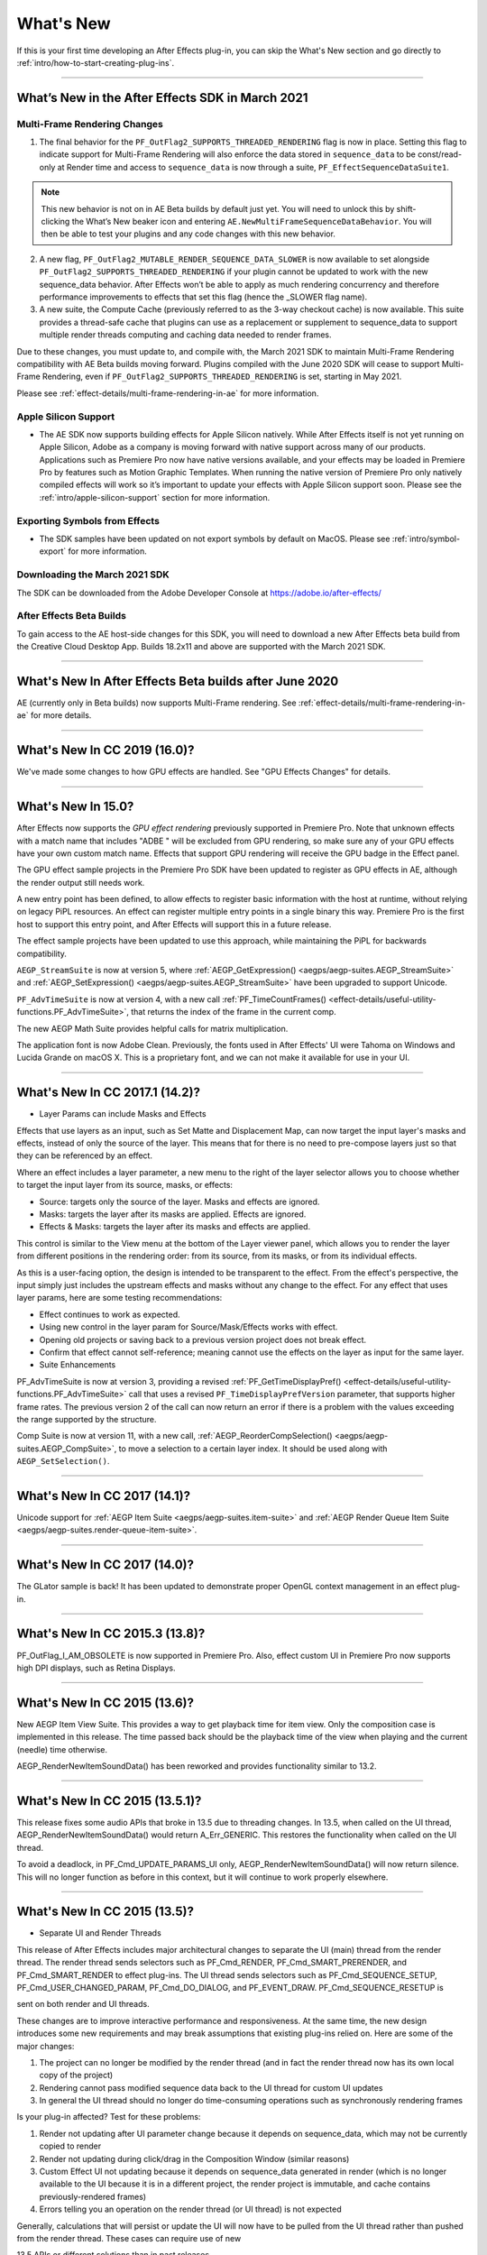 .. _intro/whats-new:

==========
What's New
==========

If this is your first time developing an After Effects plug-in, you can skip the What's New section and go directly to :ref:`intro/how-to-start-creating-plug-ins`.

----

What’s New in the After Effects SDK in March 2021
=================================================

Multi-Frame Rendering Changes
******************************

1.	The final behavior for the ``PF_OutFlag2_SUPPORTS_THREADED_RENDERING`` flag is now in place. Setting this flag to indicate support for Multi-Frame Rendering will also enforce the data stored in ``sequence_data`` to be const/read-only at Render time and access to ``sequence_data`` is now through a suite, ``PF_EffectSequenceDataSuite1``. 

.. note::
  This new behavior is not on in AE Beta builds by default just yet. You will need to unlock this by shift-clicking the What’s New beaker icon and entering ``AE.NewMultiFrameSequenceDataBehavior``. You will then be able to test your plugins and any code changes with this new behavior. 

2.	A new flag, ``PF_OutFlag2_MUTABLE_RENDER_SEQUENCE_DATA_SLOWER`` is now available to set alongside ``PF_OutFlag2_SUPPORTS_THREADED_RENDERING`` if your plugin cannot be updated to work with the new sequence_data behavior. After Effects won’t be able to apply as much rendering concurrency and therefore performance improvements to effects that set this flag (hence the _SLOWER flag name).
3.	A new suite, the Compute Cache (previously referred to as the 3-way checkout cache) is now available. This suite provides a thread-safe cache that plugins can use as a replacement or supplement to sequence_data to support multiple render threads computing and caching data needed to render frames. 

Due to these changes, you must update to, and compile with, the March 2021 SDK to maintain Multi-Frame Rendering compatibility with AE Beta builds moving forward. Plugins compiled with the June 2020 SDK will cease to support Multi-Frame Rendering, even if ``PF_OutFlag2_SUPPORTS_THREADED_RENDERING`` is set, starting in May 2021. 

Please see :ref:`effect-details/multi-frame-rendering-in-ae` for more information.


Apple Silicon Support
**********************

* The AE SDK now supports building effects for Apple Silicon natively. While After Effects itself is not yet running on Apple Silicon, Adobe as a company is moving forward with native support across many of our products. Applications such as Premiere Pro now have native versions available, and your effects may be loaded in Premiere Pro by features such as Motion Graphic Templates. When running the native version of Premiere Pro only natively compiled effects will work so it’s important to update your effects with Apple Silicon support soon. Please see the :ref:`intro/apple-silicon-support` section for more information.


Exporting Symbols from Effects
*******************************

* The SDK samples have been updated on not export symbols by default on MacOS. Please see :ref:`intro/symbol-export` for more information.


Downloading the March 2021 SDK
******************************
The SDK can be downloaded from the Adobe Developer Console at https://adobe.io/after-effects/ 


After Effects Beta Builds
*************************
To gain access to the AE host-side changes for this SDK, you will need to download a new After Effects beta build from the Creative Cloud Desktop App. Builds 18.2x11 and above are supported with the March 2021 SDK.

----

What's New In After Effects Beta builds after June 2020
================================================================================

AE (currently only in Beta builds) now supports Multi-Frame rendering. See :ref:`effect-details/multi-frame-rendering-in-ae` for more details.

----

What's New In CC 2019 (16.0)?
================================================================================

We've made some changes to how GPU effects are handled. See "GPU Effects Changes" for details.

----

What's New In 15.0?
================================================================================

After Effects now supports the *GPU effect rendering* previously supported in Premiere Pro. Note that unknown effects with a match name that includes "ADBE " will be excluded from GPU rendering, so make sure any of your GPU effects have your own custom match name. Effects that support GPU rendering will receive the GPU badge in the Effect panel.

The GPU effect sample projects in the Premiere Pro SDK have been updated to register as GPU effects in AE, although the render output still needs work.

A new entry point has been defined, to allow effects to register basic information with the host at runtime, without relying on legacy PiPL resources. An effect can register multiple entry points in a single binary this way. Premiere Pro is the first host to support this entry point, and After Effects will support this in a future release.

The effect sample projects have been updated to use this approach, while maintaining the PiPL for backwards compatibility.

``AEGP_StreamSuite`` is now at version 5, where :ref:`AEGP_GetExpression() <aegps/aegp-suites.AEGP_StreamSuite>` and :ref:`AEGP_SetExpression() <aegps/aegp-suites.AEGP_StreamSuite>` have been upgraded to support Unicode.

``PF_AdvTimeSuite`` is now at version 4, with a new call :ref:`PF_TimeCountFrames() <effect-details/useful-utility-functions.PF_AdvTimeSuite>`, that returns the index of the frame in the current comp.

The new AEGP Math Suite provides helpful calls for matrix multiplication.

The application font is now Adobe Clean. Previously, the fonts used in After Effects' UI were Tahoma on Windows and Lucida Grande on macOS X. This is a proprietary font, and we can not make it available for use in your UI.

----

What's New In CC 2017.1 (14.2)?
================================================================================

- Layer Params can include Masks and Effects

Effects that use layers as an input, such as Set Matte and Displacement Map, can now target the input layer's masks and effects, instead of only the source of the layer. This means that for there is no need to pre-compose layers just so that they can be referenced by an effect.

Where an effect includes a layer parameter, a new menu to the right of the layer selector allows you to choose whether to target the input layer from its source, masks, or effects:

- Source: targets only the source of the layer. Masks and effects are ignored.
- Masks: targets the layer after its masks are applied. Effects are ignored.
- Effects & Masks: targets the layer after its masks and effects are applied.

This control is similar to the View menu at the bottom of the Layer viewer panel, which allows you to render the layer from different positions in the rendering order: from its source, from its masks, or from its individual effects.

As this is a user-facing option, the design is intended to be transparent to the effect. From the effect's perspective, the input simply just includes the upstream effects and masks without any change to the effect. For any effect that uses layer params, here are some testing recommendations:

- Effect continues to work as expected.
- Using new control in the layer param for Source/Mask/Effects works with effect.
- Opening old projects or saving back to a previous version project does not break effect.
- Confirm that effect cannot self-reference; meaning cannot use the effects on the layer as input for the same layer.
- Suite Enhancements

PF_AdvTimeSuite is now at version 3, providing a revised :ref:`PF_GetTimeDisplayPref() <effect-details/useful-utility-functions.PF_AdvTimeSuite>` call that uses a revised ``PF_TimeDisplayPrefVersion`` parameter, that supports higher frame rates.
The previous version 2 of the call can now return an error if there is a problem with the values exceeding the range supported by the structure.

Comp Suite is now at version 11, with a new call, :ref:`AEGP_ReorderCompSelection() <aegps/aegp-suites.AEGP_CompSuite>`, to move a selection to a certain layer index.
It should be used along with ``AEGP_SetSelection()``.

----

What's New In CC 2017 (14.1)?
================================================================================

Unicode support for :ref:`AEGP Item Suite <aegps/aegp-suites.item-suite>` and :ref:`AEGP Render Queue Item Suite <aegps/aegp-suites.render-queue-item-suite>`.

----

What's New In CC 2017 (14.0)?
================================================================================

The GLator sample is back! It has been updated to demonstrate proper OpenGL context management in an effect plug-in.

----

What's New In CC 2015.3 (13.8)?
================================================================================

PF_OutFlag_I_AM_OBSOLETE is now supported in Premiere Pro. Also, effect custom UI in Premiere Pro now supports high DPI displays, such as Retina Displays.

----

What's New In CC 2015 (13.6)?
================================================================================

New AEGP Item View Suite. This provides a way to get playback time for item view. Only the composition case is implemented in this release. The time passed back should be the playback time of the view when playing and the current (needle) time otherwise.

AEGP_RenderNewItemSoundData() has been reworked and provides functionality similar to 13.2.

----

What's New In CC 2015 (13.5.1)?
================================================================================

This release fixes some audio APIs that broke in 13.5 due to threading changes. In 13.5, when called on the UI thread, AEGP_RenderNewItemSoundData() would return A_Err_GENERIC. This restores the functionality when called on the UI thread.

To avoid a deadlock, in PF_Cmd_UPDATE_PARAMS_UI only, AEGP_RenderNewItemSoundData() will now return silence. This will no longer function as before in this context, but it will continue to work properly elsewhere.

----

What's New In CC 2015 (13.5)?
================================================================================

- Separate UI and Render Threads

This release of After Effects includes major architectural changes to separate the UI (main) thread from the render thread. The render thread sends selectors such as PF_Cmd_RENDER, PF_Cmd_SMART_PRERENDER, and PF_Cmd_SMART_RENDER to effect plug-ins. The UI thread sends selectors such as PF_Cmd_SEQUENCE_SETUP, PF_Cmd_USER_CHANGED_PARAM, PF_Cmd_DO_DIALOG, and PF_EVENT_DRAW. PF_Cmd_SEQUENCE_RESETUP is

sent on both render and UI threads.

These changes are to improve interactive performance and responsiveness. At the same time, the new design introduces some new requirements and may break assumptions that existing plug-ins relied on. Here are some of the major changes:

1) The project can no longer be modified by the render thread (and in fact the render thread now has its own local copy of the project)
2) Rendering cannot pass modified sequence data back to the UI thread for custom UI updates
3) In general the UI thread should no longer do time-consuming operations such as synchronously rendering frames

Is your plug-in affected? Test for these problems:

1) Render not updating after UI parameter change because it depends on sequence_data, which may not be currently copied to render
2) Render not updating during click/drag in the Composition Window (similar reasons)
3) Custom Effect UI not updating because it depends on sequence_data generated in render (which is no longer available to the UI because it is in a different project, the render project is immutable, and cache contains previously-rendered frames)
4) Errors telling you an operation on the render thread (or UI thread) is not expected

Generally, calculations that will persist or update the UI will now have to be pulled from the UI thread rather than pushed from the render thread. These cases can require use of new

13.5 APIs or different solutions than in past releases.

- The Need For More Efficient Sequence Data Handling

PF_OutFlag2_SUPPORTS_GET_FLATTENED_SEQUENCE_DATA

PF_Cmd_GET_FLATTENED_SEQUENCE_DATA

Up to version 13.2, serializing/flattening sequence_data always involved deallocating and reallocating any data structures. Starting in 13.5, as effect changes are made, serializing/ flattening happens even more often. Why? AE needs to serialize/flatten project changes to send from the UI thread to the render thread, to keep them both synchronized.

To make this process more efficient, starting in 13.5, AE can send PF_Cmd_GET_FLATTENED_SEQUENCE_DATA to request sequence data without requiring the existing data to be deallocated and reallocated. The main difference between this selector and PF_Cmd_SEQUENCE_FLATTEN is that a copy of the correct flattened state is returned without disposing the original structure(s) the effect is currently using. For a code example, refer to the PathMaster sample project.

This will eventually become required for plug-ins that are rebuilt to be thread-safe (see PF_OutFlag2_AE13_5_THREADSAFE below). The venerable PF_Cmd_SEQUENCE_FLATTEN will eventually be unsupported in future versions.

- PF_OutFlag_FORCE_RERENDER Changes

Where possible, we recommend triggering rerenders using one of the following: GuidMixInPtr() (described in the next section), arb data, or PF_ChangeFlag_CHANGED_VALUE. All of these allow cached frames to be reused after an Undo.

Note: As of 14.0, setting PF_ChangeFlag_CHANGED_VALUE for layer or path params is not triggering a rerender. Instead, you may change set the value using AEGP_StreamSuite-

>AEGP_SetStreamValue().

FORCE_RERENDER is still needed for situations where sequence_data needs to be copied from the UI thread to the render project/effect clone to keep them matched.

FORCE_RERENDER is the trigger for this whether the render request uses the cache or not. Once we have the full set of APIs in place needed to manage render state, we will be able to deprecate FORCE_RERENDER.

FORCE_RERENDER doesn't work in every situation it did before, because it needs to synchronize the UI copy of sequence_data with the render thread copy.

FORCE_RERENDER works when set during PF_Cmd_USER_CHANGED_PARAM. It also works in CLICK and DRAG events, but only if PF_Cmd_GET_FLATTENED_SEQUENCE_DATA is implemented. This is required to prevent flattening and loss of UI state in the middle of mouse operations. Without GET_FLATTENED, the new FORCE_RERENDER behavior will NOT be turned on.

- GUIDs for Cached Frames

PF_OutFlag2_I_MIX_GUID_DEPENDENCIES

GuidMixInPtr()

Used by SmartFX only. Use this if custom UI or PF_Cmd_DO_DIALOG changes sequence data, or if the render result depends on anything else not factored in, and rerendering may be needed. During PF_Cmd_SMART_PRERENDER, the effect can call GuidMixInPtr() to mix any additional state that affects the render into our internal GUID for the cached frame. Using this GUID, AE can tell whether the frame already exists or if it needs to be rendered. See an example in SmartyPants sample project.

This is an improvement over the older mechanisms PF_OutFlag_FORCE_RERENDER and PF_Cmd_DO_DIALOG, which would remove the frame from the cache because the host didn't know what else the plug-in was factoring into the rendering. This can also be used rather than PF_OutFlag2_OUTPUT_IS_WATERMARKED.

- Request Frames Asynchronously Without Blocking the UI

PF_OutFlag2_CUSTOM_UI_ASYNC_MANAGER

PF_GetContextAsyncManager() AEGP_CheckoutOrRender_ItemFrame_AsyncManager() AEGP_CheckoutOrRender_LayerFrame_AsyncManager()

For cases where such renders formerly were triggered by side-effect or cancelled implicity

(such as custom UI histogram drawing), and lifetime is less clear from inside the plug-in, use the new "Async Manager" which can handle multiple simultaneous async requests for effect Custom UI and will automatically support interactions with other AE UI behavior.

Note: Async retrieval of frames is preferred for handling passive drawing situations, but not when a user action will update the project state. If you are (1) responding to a specific user click, AND 2) you need to update the project as a result, the synchronous AEGP_RenderAndCheckoutLayerFrame() is recommended.

The new HistoGrid sample in the SDK shows how to do completely asynchronous custom UI DRAW event handling on the UI thread when 1 or more frame renders are needed. e.g. for calculating histograms that are shown in the effect pane. Please note there is still a known bug where drag-changing an upstream param may not refresh the histogram draw until the mouse hovers over it.

- Get Rendered Output of an Effect from its UI

Effects such as keyers or those that draw histograms of post-processed video can retrieve the needed AEGP_LayerRenderOptionsH using the new function AEGP_NewFromDownstreamOfEffect() in AEGP_LayerRenderOptionsSuite. This function may only be called from the UI thread.

- AEGP Usage on Render Thread

We've tightened validation of when AEGP calls could be used dangerously (such as from the wrong thread or making a change to the project state in render). You may see new errors if code is hitting such cases. For example, making these calls on the render thread will result in an error:

suites.UtilitySuite5()->AEGP_StartUndoGroup() suites.StreamSuite2()->AEGP_GetStreamName() suites.StreamSuite2()->AEGP_SetExpressionState() suites.StreamSuite2()->AEGP_SetExpression() suites.StreamSuite2()->AEGP_GetNewLayerStream() suites.StreamSuite2()->AEGP_DisposeStream() suites.EffectSuite3()->AEGP_DisposeEffect() suites.UtilitySuite5()->AEGP_EndUndoGroup()

The solution is to move these calls to the UI thread. Selectors for passive UI updates (such as PF_EVENT_DRAW) are not a place to make changes to project state.

Another example of more strict requirements is AEGP_RegisterWithAEGP(). The documentation has always noted that this function must be called on PF_Cmd_GLOBAL_SETUP. However in previous versions, plug-ins were able to call this function at other times without running into trouble. Not anymore in 13.5! Calling this function at other times can cause crashes!

- PF_Cmd_SEQUENCE_RESETUP Called on UI or Render Thread?

There is now a PF_InFlag_PROJECT_IS_RENDER_ONLY flag that is only valid in PF_Cmd_SEQUENCE_RESETUP that will tell you if the effect instance is for render-only purposes. If so, the project should be treated as completely read-only, and you will not be receiving UI related selectors on that effect instance. This can be used to optimize away any UI-only initialization that render does not need. If this flag is false, you should setup UI as normal. This should not be used to avoid reporting errors in render. Errors in render should be reported as usual via existing SDK mechanisms.

- Changes to Avoid Deadlocks

During development, it was noticed that deadlocks could occur in specific call usage. Seatbelts have been introduced to avoid this. The cases occur in PF_Cmd_UPDATE_PARAMS_UI when using particular calls because of deprecated synchronous behavior in these calls when used in the UI:

In PF_Cmd_UPDATE_PARAMS_UI only, PF_PARAM_CHECKOUT() for layer parameters will behave as before except that it will return a black frame of the same size, etc., rather than actual rendered pixels. Code that used this for enable/disable detection of parameters should still work as before. Code that used this for getting analysis frames, etc. outside of PF_Cmd_UPDATE_PARAMS_UI will work as before.

In PF_Cmd_UPDATE_PARAMS_UI only, PF_GetCurrentState() will now return a random GUID. This will no longer function as before in this context, but it will continue to work properly elsewhere.

The above uses should be rare, but if this affects you please contact us about workarounds.

- Deprecated

AEGP_RenderAndCheckoutFrame() (on the UI Thread). This call should generally not be used on the UI thread since synchronous renders block interactivity.

Use in the render thread is fine. The one case where this may still be useful on the UI thread is a case like a UI button that requires a frame to calculate a parameter which then updates the AE project.

For example, an "Auto Color" button that takes a frame and then adjusts effect params as a result.

A beta of a progress dialog for this blocking operation if it is slow has been implemented, but using this call on the UI thread should be limited to this special cases. The dialog design is not final.

- Flag for Thread-Safe Effects

PF_OutFlag2_AE13_5_THREADSAFE

Plug-ins updated for threading should use this flag to tell AE that the plug-in is expected to be UI thread <> Render thread safe.

This flag tells AE that different threads on different AE project copies can be in the effect at the same time but not accessing the same instance. While multiple render threads are not yet in use, this will be useful in future releases.

- Support for Effect Version greater than 7 (new max is MAJOR version 127)

Effects greater than version 7 will now report properly in 13.5 if built with the current SDK headers. It is possible to use these recompiled effects in AE versions older than 13.5, but internally the version number will wrap modulo 8 (e.g. AE will internally see effect version 8 as version 0).

This can affect the version shown in error dialog display by older AE and affect usage reporting.

Since many older plug-ins were made unloadable in AE with the shift to 64-bit, it should be unlikely this wrapping would cause ambiguity with actual plug-ins in current use (unless these plug-ins have been rapidly increasing version number over the last few years).

However, building with an older SDK and using an 8 or higher version will result in the plug-in reporting an incorrect version to AE, which will then cause mismatch with the PiPL version check for the effect which will have the higher bits set. This is not supported.

If built with an older SDK, you will need to keep the effect version at 7 or below. Increase in version max has been accomplished by adding 4 new higher significant bits to the version that only AE 13.5 and above "sees". These new high version bits are not contiguous with the original, preexisting MAJOR version bits -- just ignore the intermediate bits. The new version layout looks like this in hexadecimal or binary.

0x 3C38 0000

^^ original MAJOR version bits as a hex mask 0-7

^^ new HIGH bits extending the original MAJOR version bits 8-127

0b 0011 1100 0011 1000 0000 0000 0000 0000

^^ ^ original MAJOR version bits as a hex mask 0-7

^^ ^^ ignore / do not use

^^ ^^ new HIGH bits extend the original MAJOR version bits 8-127.

These bits are ignored in AE versions older than 13.5.

- New Installer Hints for macOS

Developers can find paths to the default location of plug-ins, scripts, and presets on macOS X in a new plist file (same as the paths in the Windows registry): /Library/Preferences/ com.Adobe.After Effects.paths.plist

You can use the values in this plist to direct where your installers or scripts write files, in the same way that you would use the paths keys in the registry on Windows: HKEY_LOCAL_MACHINE\SOFTWARE\Adobe\After Effects\13.5

- Work In Progress

AEGP_RenderAndCheckoutLayerFrame_Async() AEGP_CancelAsyncRequest()

This APIs are in progress, and should not be used yet.

----

What's New In CC 2014.1 (13.1)?
================================================================================

PF_CreateNewAppProgressDialog()

It won't open the dialog unless it detects a slow render. (2 seconds timeout).

----

What's New In CC 2014 (13.0)?
================================================================================

Starting in CC 2014, After Effects will now honor a change to a custom UI height made using :ref:`PF_UpdateParamUI <effect-detals/parameter-supervision.PF_ParamUtilSuite>`.

:ref:`AEGP Effect Suite <aegps/aegp-suites.effect-suite>` is now at version 4, adding new functions to work with effect masks. :ref:`AEGP_RenderSuite <aegps/aegp-suites.AEGP_RenderSuite>` is now at version 4, adding a new function ``AEGP_RenderAndCheckoutLayerFrame``, which allows frame checkout of the current

layer with effects applied at non-render time. This is useful for an operation that requires the frame, for example, when a button is clicked and it is acceptable to wait for a moment while it is rendering.

.. note::

  Since it is not asynchronous, it will not solve the general problem where custom UI needs to draw based on the frame.

The layer render options are specified using the new :ref:`AEGP_LayerRenderOptionsSuite <aegps/aegp-suites.AEGP_LayerRenderOptionsSuite>`.

:ref:`intro/other-integration-possibilities.mercury-transmit` plug-ins and :ref:`intro/other-integration-possibilities.html5` are now supported.

----

What's New In CC (12.0)?
================================================================================

Effect names can now be up to 47 characters long, up from 31 characters previously.

We added the :ref:`PF_AngleParamSuite <effect-details/parameters-floating-point-values.PF_AngleParamSuite>`, providing a way to get floating point values for angle parameters. :ref:`PF App Suite <effect-details/useful-utility-functions>` version 5 adds ``PF_AppGetLanguage`` to query the current language so that a plug-in can use the correct language string, as well as several new PF_App_ColorType enum values for new elements whose colors can be queried.

:ref:`AEGP Persistent Data Suite <aegps/aegp-suites.persistent-data-suite>` is now at version 4, adding a new parameter to AEGP_GetApplicationBlob to choose between retrieving several different application blobs. There are also new functions to get/set time and ARGB values.

:ref:`AEGP Composition Suite <aegps/aegp-suites.composition-suite>` is now at version 10, adding new functions to check/modify whether layer names or source names are shown, and whether the blend modes column is shown or not. Also added are new functions to get and set the Motion Blur Adaptive Sample Limit.

:ref:`AEGP Layer Suite <aegps/aegp-suites.layer-suite>` is now at version 8, adding new functions to set/get the layer sampling quality. :ref:`AEGP_CanvasSuite <artisans/artisan-data-types.AEGP_CanvasSuite>` is also now at version 8. The new function ``AEGP_MapCompToLayerTime`` handles time remapping with collapsed or nested comps, unlike AEGP_ConvertCompToLayerTime.

:ref:`AEGP_UtilitySuite <aegps/aegp-suites.AEGP_UtilitySuite>` is now at version 6, adding a new Unicode-aware function: ``AEGP_ReportInfoUnicode``. Another new function, ``AEGP_GetPluginPaths``, provides some useful paths related to the plug-in and the After Effects executable itself.

The behavior for ``AEGP_NewPlaceholderFootageWithPath`` has been updated, so that the file_type should now be properly set, otherwise a warning will appear.

``AEGP_InsertMenuCommand`` can now insert menu items in the File>New submenu.

:ref:`AEGP_IOInSuite <aeios/new-kids-on-the-function-block.AEGP_IOInSuite>` is now at version 5, adding new functions to get/set/clear the native start time, and to get/set the drop-frame setting of footage.

----

What's New In CS6.0.1 (11.0.1)?
================================================================================

New in 11.0.1, the AE effect API version has been incremented to 13.3.

This allows effects to distinguish between 11.0 and 11.0.1.

There is a bug in 11.0 with the Global Performance Cache, when a SmartFX effect uses both ``PF_OutFlag2_AUTOMATIC_WIDE_TIME_INPUT`` & ``PF_OutFlag_NON_PARAM_VARY``.

Calling ``checkout_layer`` during ``PF_Cmd_SMART_PRE_RENDER`` returns empty rects in ``PF_CheckoutResult``.

The workaround is to simply make the call again. This workaround is no longer needed in 11.0.1.

----

What's New In CS6 (11.0)?
================================================================================

We've made several refinements for better parameter UI handling. ``PF_PUI_INVISIBLE`` parameter UI flag is now supported in After Effects, which is useful if your plug-in needs hidden parameters that affect rendering. Now when a plug-in disables a parameter using :ref:`PF_UpdateParamUI <effect-detals/parameter-supervision.PF_ParamUtilSuite>`, we now save that state in the UI flags so that the plug-in can check the flag in the future to see if it is disabled. A new flag, ``PF_ParamFlag_SKIP_REVEAL_WHEN_UNHIDDEN``, allows a parameter to be unhidden without twirling open any parents and without scrolling the parameter into view in the Effect Controls panel and the Timeline panel.

Effects that render a watermark over the output when the plug-in is in trial mode can now tell After Effects whether watermark rendering mode is on or off, using the new ``PF_OutFlag2_OUTPUT_IS_WATERMARKED``.

The new Global Performance Cache means you must tell After Effects to discard old cached frames :ref:`when changing your effect's rendering <effect-details/tips-tricks.caching-behavior>`.

We've removed ``PF_HasParamChanged`` and ``PF_HaveInputsChangedOverTimeSpan``, providing :ref:`PF_AreStatesIdentical <effect-detals/parameter-supervision.PF_ParamUtilSuite>` instead.

Effects that provide custom UI can now receive ``PF_Event_MOUSE_EXITED``, to gain notification that the mouse exited the layer or comp panel. ``PF_ParamUtilsSuite`` is now at version 3.

``PF_GET_PLATFORM_DATA`` now has new selectors for getting the wide character path of the executable and resource file: ``PF_PlatData_EXE_FILE_PATH_W`` and ``PF_PlatData_RES_FILE_PATH_W``. The previous non-wide selectors are now deprecated.

3D is a major theme of AE CS6. A new ``AEGP_LayerFlag_ENVIRONMENT_LAYER`` has been added. Many new :ref:`layer streams <aegps/aegp-suites.stream-suite>` were added.

Additionally, ``AEGP_LayerStream_SPECULAR_COEFF`` was renamed to ``AEGP_LayerStream_SPECULAR_INTENSITY``, ``AEGP_LayerStream_SHININESS_COEFF`` was renamed to ``AEGP_LayerStream_SPECULAR_SHININESS``, and ``AEGP_LayerStream_METAL_COEFF`` was renamed to just ``AEGP_LayerStream_METAL``.

A new suite, :ref:`AEGP_RenderQueueMonitorSuite <aegps/aegp-suites.render-queue-monitor-suite>`, provides all the info a render queue manager needs to figure out what is happening at any point in a render.

:ref:`AEGP Mask Suite <aegps/aegp-suites.mask-suite>` is now at version 6, and provides functions to get and set the mask feather falloff type. :ref:`AEGP Mask Outline Suite <aegps/aegp-suites.mask-outline-suite>` is now at version 3, and provides access to get and set mask outline feather information.

Effects that depend on masks now have a new flag available, ``PF_OutFlag2_DEPENDS_ON_UNREFERENCED_MASKS``.

:ref:`AEGP Composition Suite <aegps/aegp-suites.composition-suite>` is now at version 9. AEGP_CreateTextLayerInComp and

AEGP_CreateBoxTextLayerInComp now have a new parameter, select_new_layerB.

:ref:`AEGP Render Suite <aegps/aegp-suites.render-suite>` is now at version 3, adding a new function to get the GUID for a render receipt.

Finally, we have added two new read-only :ref:`Dynamic Stream <aegps/aegp-suites.dynamic-stream-suite>` flags: ``AEGP_DynStreamFlag_SHOWN_WHEN_EMPTY`` and ``AEGP_DynStreamFlag_SKIP_REVEAL_WHEN_UNHIDDEN``.

For effects running in Premiere Pro CS6, we have added the ability to get 32-bit float and YUV frames from ``PF_CHECKOUT_PARAM``.

----

...and what was new before CS6?
================================================================================

For history this far back, see obsolete copies of the SDK (which we don't provide; if someone wants you do develop for antique software, they'd best provide the SDK).
